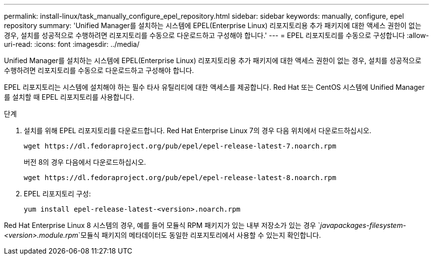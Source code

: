 ---
permalink: install-linux/task_manually_configure_epel_repository.html 
sidebar: sidebar 
keywords: manually, configure, epel repository 
summary: 'Unified Manager를 설치하는 시스템에 EPEL(Enterprise Linux) 리포지토리용 추가 패키지에 대한 액세스 권한이 없는 경우, 설치를 성공적으로 수행하려면 리포지토리를 수동으로 다운로드하고 구성해야 합니다.' 
---
= EPEL 리포지토리를 수동으로 구성합니다
:allow-uri-read: 
:icons: font
:imagesdir: ../media/


[role="lead"]
Unified Manager를 설치하는 시스템에 EPEL(Enterprise Linux) 리포지토리용 추가 패키지에 대한 액세스 권한이 없는 경우, 설치를 성공적으로 수행하려면 리포지토리를 수동으로 다운로드하고 구성해야 합니다.

EPEL 리포지토리는 시스템에 설치해야 하는 필수 타사 유틸리티에 대한 액세스를 제공합니다. Red Hat 또는 CentOS 시스템에 Unified Manager를 설치할 때 EPEL 리포지토리를 사용합니다.

.단계
. 설치를 위해 EPEL 리포지토리를 다운로드합니다. Red Hat Enterprise Linux 7의 경우 다음 위치에서 다운로드하십시오.
+
`+wget https://dl.fedoraproject.org/pub/epel/epel-release-latest-7.noarch.rpm+`

+
버전 8의 경우 다음에서 다운로드하십시오.

+
`+wget https://dl.fedoraproject.org/pub/epel/epel-release-latest-8.noarch.rpm+`

. EPEL 리포지토리 구성:
+
`yum install epel-release-latest-<version>.noarch.rpm`



Red Hat Enterprise Linux 8 시스템의 경우, 예를 들어 모듈식 RPM 패키지가 있는 내부 저장소가 있는 경우 `_javapackages-filesystem-<version>.module.rpm_`모듈식 패키지의 메타데이터도 동일한 리포지토리에서 사용할 수 있는지 확인합니다.
